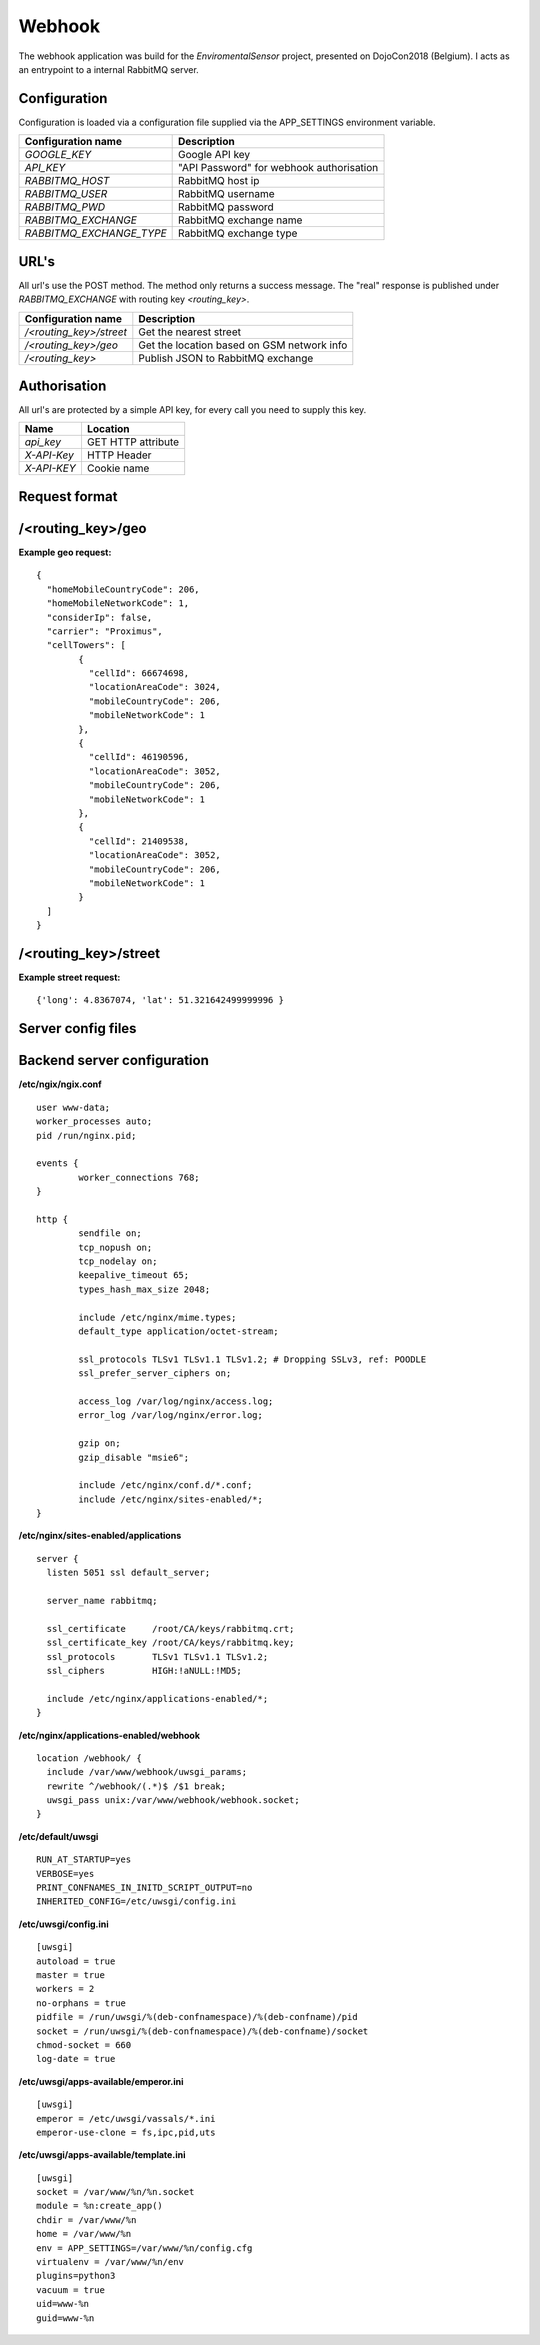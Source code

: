 Webhook
=======
The webhook application was build for the *EnviromentalSensor* project, presented on DojoCon2018 (Belgium).
I acts as an entrypoint to a internal RabbitMQ server.


Configuration
-------------
Configuration is loaded via a configuration file supplied
via the APP_SETTINGS environment variable.

=========================== =========================================
Configuration name          Description
=========================== =========================================
*GOOGLE_KEY*                Google API key
*API_KEY*                   "API Password" for webhook authorisation
*RABBITMQ_HOST*             RabbitMQ host ip
*RABBITMQ_USER*             RabbitMQ username
*RABBITMQ_PWD*              RabbitMQ password
*RABBITMQ_EXCHANGE*         RabbitMQ exchange name
*RABBITMQ_EXCHANGE_TYPE*    RabbitMQ exchange type
=========================== =========================================

URL's
-----
All url's use the POST method. The method only returns a success message.
The "real" response is published under *RABBITMQ_EXCHANGE*
with routing key *<routing_key>*.

=========================== ==========================================
Configuration name          Description
=========================== ==========================================
*/<routing_key>/street*     Get the nearest street
*/<routing_key>/geo*        Get the location based on GSM network info
*/<routing_key>*            Publish JSON to RabbitMQ exchange
=========================== ==========================================


Authorisation
-------------
All url's are protected by a simple API key, for every call you need to
supply this key. 

============= ==================
Name          Location
============= ==================
*api_key*     GET HTTP attribute
*X-API-Key*   HTTP Header
*X-API-KEY*   Cookie name
============= ==================

Request format
--------------
/<routing_key>/geo
------------------
**Example geo request:** ::

	{
	  "homeMobileCountryCode": 206,
	  "homeMobileNetworkCode": 1,
	  "considerIp": false,
	  "carrier": "Proximus",
	  "cellTowers": [
		{
		  "cellId": 66674698,
		  "locationAreaCode": 3024,
		  "mobileCountryCode": 206,
		  "mobileNetworkCode": 1
		},
		{
		  "cellId": 46190596,
		  "locationAreaCode": 3052,
		  "mobileCountryCode": 206,
		  "mobileNetworkCode": 1
		},
		{
		  "cellId": 21409538,
		  "locationAreaCode": 3052,
		  "mobileCountryCode": 206,
		  "mobileNetworkCode": 1
		}
	  ]
	}


/<routing_key>/street
---------------------
**Example street request:** ::

	{'long': 4.8367074, 'lat': 51.321642499999996 }

Server config files
-------------------
Backend server configuration
----------------------------
**/etc/ngix/ngix.conf** ::

    user www-data;
    worker_processes auto;
    pid /run/nginx.pid;

    events {
            worker_connections 768;
    }

    http {
            sendfile on;
            tcp_nopush on;
            tcp_nodelay on;
            keepalive_timeout 65;
            types_hash_max_size 2048;

            include /etc/nginx/mime.types;
            default_type application/octet-stream;

            ssl_protocols TLSv1 TLSv1.1 TLSv1.2; # Dropping SSLv3, ref: POODLE
            ssl_prefer_server_ciphers on;

            access_log /var/log/nginx/access.log;
            error_log /var/log/nginx/error.log;

            gzip on;
            gzip_disable "msie6";

            include /etc/nginx/conf.d/*.conf;
            include /etc/nginx/sites-enabled/*;
    }

**/etc/nginx/sites-enabled/applications** ::

    server {
      listen 5051 ssl default_server;

      server_name rabbitmq;

      ssl_certificate     /root/CA/keys/rabbitmq.crt;
      ssl_certificate_key /root/CA/keys/rabbitmq.key;
      ssl_protocols       TLSv1 TLSv1.1 TLSv1.2;
      ssl_ciphers         HIGH:!aNULL:!MD5;

      include /etc/nginx/applications-enabled/*;
    }

**/etc/nginx/applications-enabled/webhook** ::

    location /webhook/ {
      include /var/www/webhook/uwsgi_params;
      rewrite ^/webhook/(.*)$ /$1 break;
      uwsgi_pass unix:/var/www/webhook/webhook.socket;
    }
**/etc/default/uwsgi** ::

    RUN_AT_STARTUP=yes
    VERBOSE=yes
    PRINT_CONFNAMES_IN_INITD_SCRIPT_OUTPUT=no
    INHERITED_CONFIG=/etc/uwsgi/config.ini


**/etc/uwsgi/config.ini** ::

    [uwsgi]
    autoload = true
    master = true
    workers = 2
    no-orphans = true
    pidfile = /run/uwsgi/%(deb-confnamespace)/%(deb-confname)/pid
    socket = /run/uwsgi/%(deb-confnamespace)/%(deb-confname)/socket
    chmod-socket = 660
    log-date = true

**/etc/uwsgi/apps-available/emperor.ini** ::

    [uwsgi]
    emperor = /etc/uwsgi/vassals/*.ini
    emperor-use-clone = fs,ipc,pid,uts
**/etc/uwsgi/apps-available/template.ini** ::

    [uwsgi]
    socket = /var/www/%n/%n.socket
    module = %n:create_app()
    chdir = /var/www/%n
    home = /var/www/%n
    env = APP_SETTINGS=/var/www/%n/config.cfg
    virtualenv = /var/www/%n/env
    plugins=python3
    vacuum = true
    uid=www-%n
    guid=www-%n

